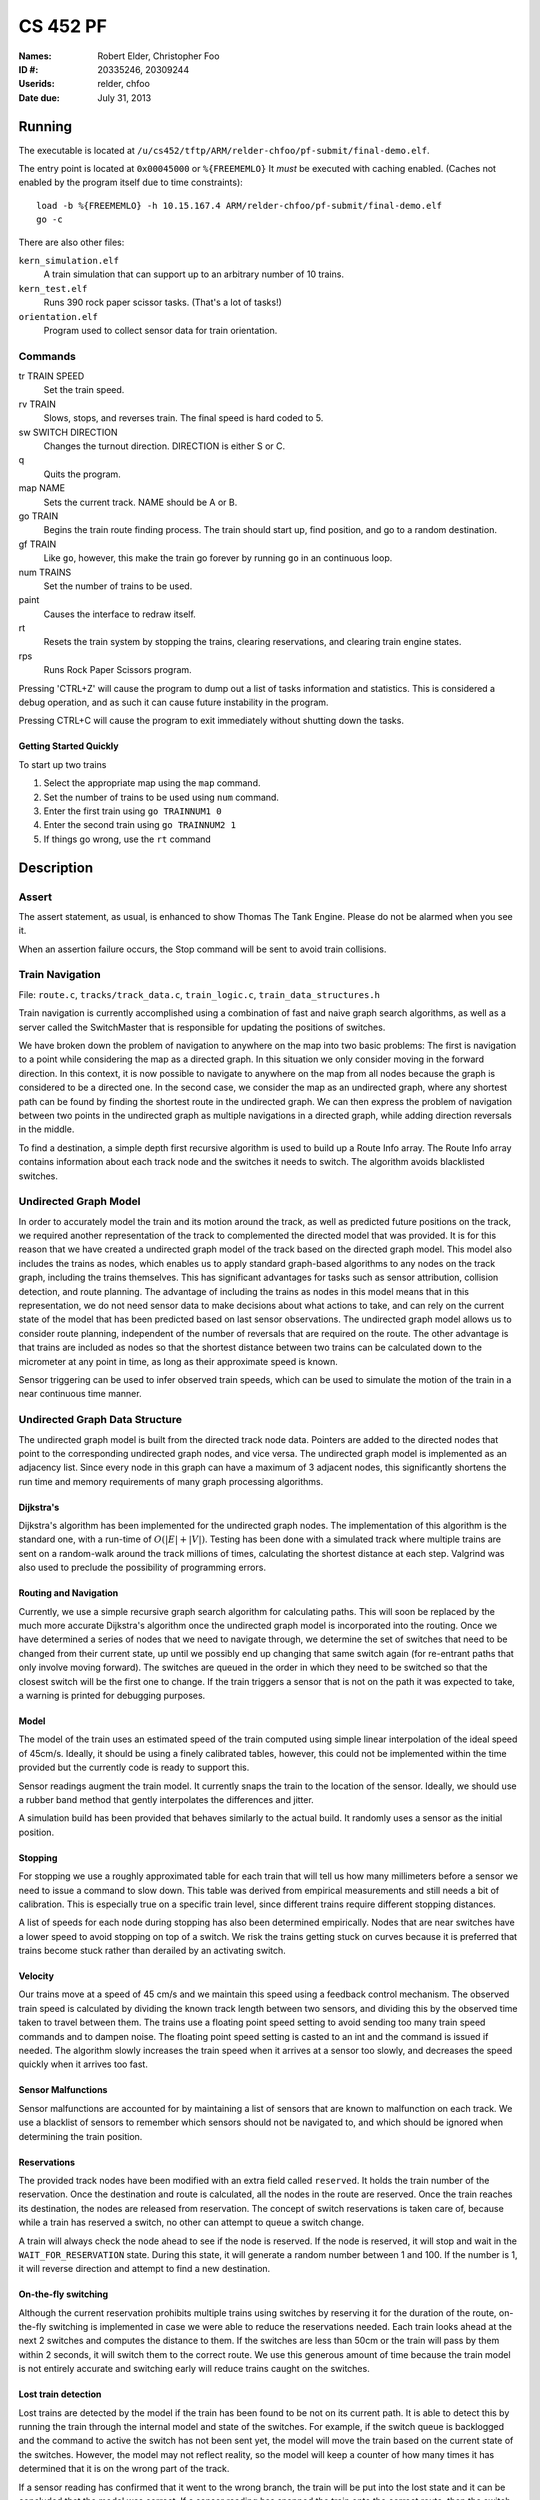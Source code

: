 =========
CS 452 PF
=========


:Names: Robert Elder, Christopher Foo
:ID #: 20335246, 20309244
:Userids: relder, chfoo
:Date due: July 31, 2013


Running
=======

The executable is located at ``/u/cs452/tftp/ARM/relder-chfoo/pf-submit/final-demo.elf``.

The entry point is located at ``0x00045000`` or ``%{FREEMEMLO}`` It *must* be executed with caching enabled. (Caches not enabled by the program itself due to time constraints)::

    load -b %{FREEMEMLO} -h 10.15.167.4 ARM/relder-chfoo/pf-submit/final-demo.elf
    go -c

There are also other files:

``kern_simulation.elf``
    A train simulation that can support up to an arbitrary number of 10 trains.

``kern_test.elf``
    Runs 390 rock paper scissor tasks. (That's a lot of tasks!)

``orientation.elf``
    Program used to collect sensor data for train orientation.


Commands
++++++++

tr TRAIN SPEED
    Set the train speed.

rv TRAIN
    Slows, stops, and reverses train. The final speed is hard coded to 5.

sw SWITCH DIRECTION
    Changes the turnout direction. DIRECTION is either S or C.

q
    Quits the program.

map NAME
    Sets the current track. NAME should be A or B.

go TRAIN
    Begins the train route finding process. The train should start up, find position, and go to a random destination.

gf TRAIN
    Like ``go``, however, this make the train go forever by running ``go`` in an continuous loop.

num TRAINS
    Set the number of trains to be used.

paint
    Causes the interface to redraw itself.

rt
    Resets the train system by stopping the trains, clearing reservations, and clearing train engine states.

rps
    Runs Rock Paper Scissors program.

Pressing 'CTRL+Z' will cause the program to dump out a list of tasks information and statistics.   This is considered a debug operation, and as such it can cause future instability in the program.

Pressing CTRL+C will cause the program to exit immediately without shutting down the tasks.


Getting Started Quickly
-----------------------

To start up two trains

1. Select the appropriate map using the ``map`` command.
2. Set the number of trains to be used using ``num`` command.
3. Enter the first train using ``go TRAINNUM1 0``
4. Enter the second train using ``go TRAINNUM2 1``
5. If things go wrong, use the ``rt`` command


Description
===========

Assert
++++++

The assert statement, as usual, is enhanced to show Thomas The Tank Engine. Please do not be alarmed when you see it.

When an assertion failure occurs, the Stop command will be sent to avoid train collisions.


Train Navigation
++++++++++++++++

File: ``route.c``, ``tracks/track_data.c``, ``train_logic.c``, ``train_data_structures.h``

Train navigation is currently accomplished using a combination of fast and naive graph search algorithms, as well as a server called the SwitchMaster that is responsible for updating the positions of switches.

We have broken down the problem of navigation to anywhere on the map into two basic problems: The first is navigation to a point while considering the map as a directed graph.  In this situation we only consider moving in the forward direction.  In this context, it is now possible to navigate to anywhere on the map from all nodes because the graph is considered to be a directed one.  In the second case, we consider the map as an undirected graph, where any shortest path can be found by finding the shortest route in the undirected graph.  We can then express the problem of navigation between two points in the undirected graph as multiple navigations in a directed graph, while adding direction reversals in the middle.

To find a destination, a simple depth first recursive algorithm is used to build up a Route Info array. The Route Info array contains information about each track node and the switches it needs to switch. The algorithm avoids blacklisted switches.

Undirected Graph Model
++++++++++++++++++++++

In order to accurately model the train and its motion around the track, as well as predicted future positions on the track, we required another representation of the track to complemented the directed model that was provided.  It is for this reason that we have created a undirected graph model of the track based on the directed graph model.  This model also includes the trains as nodes, which enables us to apply standard graph-based algorithms to any nodes on the track graph, including the trains themselves.  This has significant advantages for tasks such as sensor attribution, collision detection, and route planning.  The advantage of including the trains as nodes in this model means that in this representation, we do not need sensor data to make decisions about what actions to take, and can rely on the current state of the model that has been predicted based on last sensor observations.  The undirected graph model allows us to consider route planning, independent of the number of reversals that are required on the route.  The other advantage is that trains are included as nodes so that the shortest distance between two trains can be calculated down to the micrometer at any point in time, as long as their approximate speed is known.

Sensor triggering can be used to infer observed train speeds, which can be used to simulate the motion of the train in a near continuous time manner.


Undirected Graph Data Structure
+++++++++++++++++++++++++++++++

The undirected graph model is built from the directed track node data.  Pointers are added to the directed nodes that point to the corresponding undirected graph nodes, and vice versa.  The undirected graph model is implemented as an adjacency list.  Since every node in this graph can have a maximum of 3 adjacent nodes, this significantly shortens the run time and memory requirements of many graph processing algorithms.

Dijkstra's
----------

Dijkstra's algorithm has been implemented for the undirected graph nodes.  The implementation of this algorithm is the standard one, with a run-time of :math:`O(|E| + |V|)`.  Testing has been done with a simulated track where multiple trains are sent on a random-walk around the track millions of times, calculating the shortest distance at each step.  Valgrind was also used to preclude the possibility of programming errors.

Routing and Navigation
----------------------

Currently, we use a simple recursive graph search algorithm for calculating paths.  This will soon be replaced by the much more accurate Dijkstra's algorithm once the undirected graph model is incorporated into the routing.  Once we have determined a series of nodes that we need to navigate through, we determine the set of switches that need to be changed from their current state, up until we possibly end up changing that same switch again (for re-entrant paths that only involve moving forward).  The switches are queued in the order in which they need to be switched so that the closest switch will be the first one to change.  If the train triggers a sensor that is not on the path it was expected to take, a warning is printed for debugging purposes.


Model
-----

The model of the train uses an estimated speed of the train computed using simple linear interpolation of the ideal speed of 45cm/s. Ideally, it should be using a finely calibrated tables, however, this could not be implemented within the time provided but the currently code is ready to support this.

Sensor readings augment the train model. It currently snaps the train to the location of the sensor. Ideally, we should use a rubber band method that gently interpolates the differences and jitter.

A simulation build has been provided that behaves similarly to the actual build. It randomly uses a sensor as the initial position.


Stopping
--------

For stopping we use a roughly approximated table for each train that will tell us how many millimeters before a sensor we need to issue a command to slow down.  This table was derived from empirical measurements and still needs a bit of calibration.  This is especially true on a specific train level, since different trains require different stopping distances.

A list of speeds for each node during stopping has also been determined empirically. Nodes that are near switches have a lower speed to avoid stopping on top of a switch. We risk the trains getting stuck on curves because it is preferred that trains become stuck rather than derailed by an activating switch.


Velocity
--------

Our trains move at a speed of 45 cm/s and we maintain this speed using a feedback control mechanism. The observed train speed is calculated by dividing the known track length between two sensors, and dividing this by the observed time taken to travel between them.  The trains use a floating point speed setting to avoid sending too many train speed commands and to dampen noise. The floating point speed setting is casted to an int and the command is issued if needed. The algorithm slowly increases the train speed when it arrives at a sensor too slowly, and decreases the speed quickly when it arrives too fast.


Sensor Malfunctions
-------------------

Sensor malfunctions are accounted for by maintaining a list of sensors that are known to malfunction on each track.  We use a blacklist of sensors to remember which sensors should not be navigated to, and which should be ignored when determining the train position.


Reservations
------------

The provided track nodes have been modified with an extra field called ``reserved``. It holds the train number of the reservation. Once the destination and route is calculated, all the nodes in the route are reserved. Once the train reaches its destination, the nodes are released from reservation.  The concept of switch reservations is taken care of, because while a train has reserved a switch, no other can attempt to queue a switch change.

A train will always check the node ahead to see if the node is reserved. If the node is reserved, it will stop and wait in the ``WAIT_FOR_RESERVATION`` state. During this state, it will generate a random number between 1 and 100. If the number is 1, it will reverse direction and attempt to find a new destination.

On-the-fly switching
--------------------

Although the current reservation prohibits multiple trains using switches by reserving it for the duration of the route, on-the-fly switching is implemented in case we were able to reduce the reservations needed. Each train looks ahead at the next 2 switches and computes the distance to them. If the switches are less than 50cm or the train will pass by them within 2 seconds, it will switch them to the correct route. We use this generous amount of time because the train model is not entirely accurate and switching early will reduce trains caught on the switches.


Lost train detection
--------------------

Lost trains are detected by the model if the train has been found to be not on its current path. It is able to detect this by running the train through the internal model and state of the switches. For example, if the switch queue is backlogged and the command to active the switch has not been sent yet, the model will move the train based on the current state of the switches. However, the model may not reflect reality, so the model will keep a counter of how many times it has determined that it is on the wrong part of the track. 

If a sensor reading has confirmed that it went to the wrong branch, the train will be put into the lost state and it can be concluded that the model was correct. If a sensor reading has snapped the train onto the correct route, then the switch has actually been put into the correct state and it can be concluded that the model has computed an incorrect train speed.

Ideally, it would be best to use timeouts and determine windowed distances to the sensors beyond each branch. However, only a portion of this feature was implemented but it was disabled. If given more time to fine tune the calibration, this feature would be useful for detecting incorrect train behaviour and allow use to recover from a lost train state.

When a train is lost in wrong location state. It will do nothing to be safe, however, it is possible for the train to recover by computing a new route.




Train Switch Master
-------------------

The Switch Master is responsible for picking up switch commands from the Train Server and calling Train Command Server. This task is a worker that removes the burden of waiting for train commands to complete.  


Train Engine Client
-------------------

The Engine Client is responsible for picking up train speed commands from the Train Server and calling the Train Command Server. Like the Switch Master, the task is a worker hired by the Train Server.


Train Engine States
-------------------

================================= =================================================================
Name                              Description
================================= =================================================================
IDLE                              The engine is stopped and waiting.
FINDING_POSITION                  The engine is moving slowly and waiting for a sensor
RESYNC_POSITION                   The engine has drifted from its calculated position and
                                  is attempting to find its location
FOUND_STARTING_POSITION           The engine has found its location
WAIT_FOR_DESTINATION              The engine is waiting for a destination to be calculated
GOT_DESTINATION                   The engine has calculated its destination
WAIT_FOR_ALL_READY                The engine is waiting for other engines to be found and ready
RUNNING                           The engine is running at high speeds to the destination
AT_DESTINATION                    The engine is at the destination and stopped.
NEAR_DESTINATION                  The engine has slowed down and is waiting for a
                                  sensor report.
REVERSE_AND_TRY_AGAIN             The engine is in a direction that provides no
                                  destination and is reversing to find a new
                                  sensor.
WAIT_FOR_RESERVATION              The engine has stopped and is waiting for the track to become 
                                  unreserved
WRONG_LOCATION                    The engine has entered an unauthorized section of the track
================================= =================================================================


GO
--

The go command operates as following:

1. Set the train speed to 5.
2. If a sensor is hit, the location of the train has been found.
3. Reserve the current location in the reservation system.
4. If there are other trains that need to find their location, wait for them.
5. Pick a random destination.
6. Calculate a route to the destination. 
7. If there is no possible route to destination, reverse the direction and go to step 5.
8. Activate the switches that do not overlap other routes or require switching multiple times.
9. Speed up the train to 14.
10. Read sensors and compute the speed, location, and distance to update the state of the train engine.
11. Using the sensor data and  feedback control system, adjust the speed to achieve a speed of 45 cm/s.
12. If the next node is a switch that needs to be activated, switch it.
13. If the distance to destination is within the stopping distance, slow the train down.
14. If the next node is reserved, wait until it is cleared. If it is not cleared and a random number generator generates a true condition, reverse direction and go to step 5.
15. Wait for a sensor and stop.

For an iterative version of the go command, see GF command which will iteratively use the go command after a train reaches its destination.

GF
--

The gf command operates as following:

1. Do steps 1-15 of the go command
2. Wait for 4 seconds
3. Goto step 5


Train Scoring
-------------

In this deliverable, trains are given points and they must optimize their high score.

The trains are given or removed points depending on what kind of events occur.

============== ================================================================
Points Awarded Event
============== ================================================================
10             Train found its initial position
-10            Train decided to not go anywhere
100            Train found arrived at its destination
-100           Train went off course
-5             Train slowed and sped back up unnecessarily 
5              Train found another path when the original was blocked
-5             Train computed a speed that was physically impossible
-5             Train computed a speed that was negative
5              Train computed a speed that was reasonable
============== ================================================================


UI Servers
++++++++++

Files used by UI servers: ``ui.c``, ``ansi.c``, ``maps/map_gen.py``, ``maps/map_a.txt``, ``maps/map_b.txt``


UI Server
---------

* ``atoi()`` no longer throws an assertion failure on bad  input


The UI Server is responsible for drawing the textual user interface. It draws a header, the time since start up, a system load indicator expressed in percentage, the command prompt, table of sensors readings, an ASCII diagram of the track layout, a table of train status, and a scrolled area of train information.

The command prompt supports up to 80 characters. Once this limit is reached, no input will be accepted and displayed. It supports backspace. Pressing the Enter key will execute the command and a response will be displayed under the command prompt. If an error occurs, it will be shown in yellow.

When a sensor is triggered, the UI Server will display an bold number on the table. Sensor data for the UI is cached by the Train Server so displayed sensor readings may not reflect actual state. Sensor states in the Train Server, however, reflect actual states.

The ASCII map shows sensors as X and bold X with underline. Switches are shown as U, C, or S which represent Unknown, Curved, or Straight. The ASCII map code was generated through a script from a text file.

A green highlight shows the destination of the first train. A yellow highlight shows the destination for other trains.

A black highlight shows the reservation of the first train. A red highlight shows the reservation for other trains.

The model's location of the train is indicated by a bold digit. If the model train and the actual train is on a sensor it will show a bold digit with underline.

Some of the hilights of the UI are found in figure 4.


.. figure:: figure4.png

    Figure 4

.. figure:: figure5.png

    Figure 5


UI Timer
--------

The UI Timer is responsible for sending a message to the UI Server. The timer tells the UI to update the clock and system load on the screen.


UI Keyboard Input Task
----------------------

The UI Keyboard Input task is responsible for calling ``Getc`` and sending the character to the UI Server.


UI Print Message Task
---------------------

This task is responsible for printing messages into the scrolled area. It uses the ANSI feature to set scrolling areas. It is separate from the UI Server as messages may be from higher priority tasks like the Train Server. It is called via the ``PrintMessage`` call.  This method was implemented as a non busy-waiting alternative for debug messages.


Real Time Worst Case Execution Analysis
+++++++++++++++++++++++++++++++++++++++

Since this deliverable significantly depends on the accuracy of the simulated train model, an analysis was done into the sampling error, and how worst-case execution can affect the error in determining where train actually are.

It was observed that trains speed up over a very long period of time.  After initial acceleration, trains can continue gaining velocity of up to another 10 cm/s.  This takes place over a period that stablizes after about 1-3 minutes, however in some cases, speedup of less than 1 cm/s is still observed 7 minutes after the train has started.  The graphs below show a plot of how the train velocity increases over time for two different speeds.


.. figure:: speed-increase-speed-11.png

.. figure:: speed-increase-speed-14.png

.. figure:: IMG_20130730_0001.jpg

.. figure:: IMG_20130730_0002.jpg

.. figure:: IMG_20130730_0003.jpg

.. figure:: IMG_20130730_0004.jpg

.. figure:: IMG_20130730_0005.jpg



Source Code
===========

The source code is located at ``/u4/chfoo/cs452/group/pf-submit/io/project-final/``. It can be compiled by running ``make``.

Source code MD5 hashes::

    chfoo@nettop37:~/cs452/group/pf-submit/io/project-final$ md5sum */*/* */* *    
    bd0a0df5b9fbc588bdc203efe3c6570d  tracks/tests/Makefile
    bf8d2b5291390f9f727f7fa766bf9348  tracks/tests/tests.c
    50ef0e1e3c71ab1e795fc3d39f75ef9d  include/bwio.h
    9af226f127c1fd759530cd45236c37b8  include/ts7200.h
    94944e9febc4db1bb344fff990ed7e9e  maps/map.h
    3dfa3ed141445a72c20840b384c1ebb9  maps/map_a.c
    c6adb76c95a6ae7986d03cd416d5837e  maps/map_a.h
    703f1eeadf245074517591baa0844a37  maps/map_a.txt
    7834e70e1b89501a33508f8ad5f0624a  maps/map_b.c
    eba8710b29615da70e7165571efd99d8  maps/map_b.h
    bd274a1bb75033031b39937bbf837f85  maps/map_b.txt
    ead84e8315fd7e45f0e8e631197b9150  maps/map_gen.py
    ec02c471a6b2bf494ff65b7a6e740a97  tracks/parse_track
    md5sum: tracks/tests: Is a directory
    1a1aac0b745639b84fe74f1839547512  tracks/track_data.c
    1352f3743944badbb8c2399e6fb2ccd4  tracks/track_data.h
    e33dcce364a34b75f722eb3d272626cb  tracks/track_node.h
    9b68c8cea9bd88aad8571cae7f35a03f  tracks/tracka
    f01263617106358e3fea00e84f9b324a  tracks/trackb
    7b05a2c3e87fd049cebd40cf67fd0ef1  tracks/undirected_nodes.c
    fc5b08361b98de3499737c9681addd33  tracks/undirected_nodes.h
    612547069490bb70f5f6c9e1a565045b  45-run
    a4e8acaf80c4680a85fbf8729afcb900  80-times
    c7be4a987b71b07d49d973a6a61545a7  Makefile
    1a5d522885e2e71cd9b940bd52ff9b42  Screenshot-1.png
    e613d497f4ddd240605c62968fcc8b98  Screenshot-2.png
    e92b7c25883384cd034329580bdb0e5d  Screenshot.png
    41010359d05f8a46d7d402a38b0b9693  Screenshot3.png
    0dc64506433fa8e40520a29acdae7984  ansi.c
    cc47d9653ed272a2d23a743ab186914d  ansi.h
    b8c8b5fafcd1fd43beaeee7da1e5550f  buffer.c
    04c39523dd006155ba353fb3ba1dddfb  buffer.h
    ad48b92a01b68f1b8e33f95a9590e7f9  clock.c
    f798d08d32ce37146d8013b821f740f5  clock.h
    d79855f9ffb6a0003409ebb81290b47f  figure1.jpg
    ea9ed6320aea54e698752e9a9b94adc5  figure2.jpg
    97543aad843c35a031e79c5faf4ca957  figure2.png
    4bc0f85c30a9d3bfaf7d355123aadf58  figure3.jpg
    9adce26681f68a082f5c45bf7833c0ed  figure4.jpg
    8c879f7e1e375bc7199895c9ef74d8e3  figure4.png
    f6f62ebe51da7f2d8cddd6c74c53801a  figure5.png
    8b4dec2e4a8518bb27bca5929531dc82  final-demo.elf
    f085cf6938e4ca9624555ba76eb5b45b  ice-test
    md5sum: include: Is a directory
    796800c7dc1bbd2d2444ff3ad2046a51  ioflags.jpg
    cac2aaebb371f2ab8150cdbe1e7f5528  kern.c
    d41d8cd98f00b204e9800998ecf8427e  kern.h
    aec1db7c3d6f93aa7b9b6fd98e47b4db  kern_simulation.elf
    3f559a290b3a3a5fb91d2262d7a8d47d  kern_test.elf
    6152637f1334fd74e0eb806912affc59  kernel_irq.c
    db3b8b5c5eaa48d2e5bab408ffd172c2  kernel_irq.h
    bd3f47ad7601caa6f6a64dbbd77ae784  kernel_state.h
    md5sum: maps: Is a directory
    5439df921ac46fd07959e43125fefa91  memory.c
    b16265e8b0bfe3a510b3a25e05b8674a  memory.h
    adcff2244ac92050360eacd7ab4f5dd9  message.c
    e43a3792e6748d3227db13b2d9f9c549  message.h
    615b2439e1f227fc8451bce70c045e11  nameserver.c
    f9335969b8c71be878a915c26e7a606c  nameserver.h
    08703117df738f05b4ba289925ee7bf9  notifier.c
    3fd892b4a7ec6c055cdad49ad7449b59  notifier.h
    78a32a3a80cad8a4cc40de1ce18fbe29  orex.ld
    9d5e4e2a134be237d62d888af793de04  orientation.elf
    96282407319e88eb23bb90a8daf06b9f  priorities.h
    cf633eed1c5eaa9cb54a2f74f1d34fa2  private_kernel_interface.c
    299821b9f1a7a97ec90a3b8863f67045  private_kernel_interface.h
    f0d95167eb82b7426ca76cd33b627b9c  public_kernel_interface.c
    c19a9aaa189bbaa1547f52e59009f999  public_kernel_interface.h
    63c2ccbe48bb263149cfdc1d0cbe0370  queue.c
    e12b085b2bf8cd425365b345831841f2  queue.h
    092ccec4bf20645fcde14470e074e8ea  random.c
    7b31c57ff692317d816c839156382596  random.h
    cfea4010ae3135b177e3ecc8e29e1b42  readme.pdf
    bf88193205eacf0d76502ea124bf7bdc  readme.rst
    d24874efbd4544370f6347b1cae9cca9  readme.tex
    3477616820d4a1447b5a569e246409bf  robio.c
    5763b2a44810b6d0afafc27fb88cc7de  robio.h
    f6b6225f4f50d316f154ee5927de4080  route.c
    2fe7d2acdae03abb1904c8a460f4d53c  route.h
    155b6b3d1816287618cc197aec5d5884  rps.c
    6eee23bcabb82e39ca885de1563eca4f  rps.h
    02566388717be1765b35028f7f16bf39  scheduler.c
    0b1101123bcff9dbbf9d39542c35aacb  scheduler.h
    6b8f1fdb8b0676c61b8ee263e43a18b4  sensor-periods
    fba4eb1fd2006e2d70124be70af02282  swi_kernel_interface.s
    00f9f65864243bdd18687e7a849c72a1  task_descriptor.c
    34b26bd48a79c0a2572ca700e9ea4283  task_descriptor.h
    33f883f692ee8388a7f1be0b1409c73f  tasks.c
    0d3699b1a8224eb6995bb042834f66b5  tasks.h
    126838fe0a43c2de5588e2f0f961d784  test_uart.c
    5b820ca4fce39820f678a6080fd594ef  test_uart.h
    md5sum: tracks: Is a directory
    a068a724bb13ffa4e64a8902738adbae  train.c
    b82348475b05867e134a4cccf9602d77  train.h
    7c3a92aa318aa46c34a85a1f6d96a349  train_abstraction_layer.c
    a379252956109aaae75059ecb6dbcfd6  train_abstraction_layer.h
    d6df7a88aec394cbddc22e290307b83f  train_data_structures.h
    926e48905f6cb40ce35d6df164408878  train_logic.c
    da12dfebda37a969e5de4a109618ee15  train_logic.h
    d4ad03272947d96db7fbd9528ca11ced  uart.c
    1a8185a782b5c582a6ba13127ae1a1e3  uart.h
    ef0786d9cd6e0d698c0bfc3a6fff0851  ui.c
    a7fd7dab78620ea996b01012367b0b76  ui.h
    5b609bdd0235c3858e16c053b8e53bfd  va_list_def.h


Elf MD5 hash::

    chfoo@nettop37:/u/cs452/tftp/ARM/relder-chfoo/pf-submit$ md5sum *
    8b4dec2e4a8518bb27bca5929531dc82  final-demo.elf
    aec1db7c3d6f93aa7b9b6fd98e47b4db  kern_simulation.elf
    3f559a290b3a3a5fb91d2262d7a8d47d  kern_test.elf
    9d5e4e2a134be237d62d888af793de04  orientation.elf



Git sha1 hash: ``e9e737e07135cc8864f6c8e1e89bf6cf0fbeb63a``


Appendix
========

System Calls
++++++++++++

``Create``
    Returns the new task id, ``ERR_K_INVALID_PRIORITY -1``, or ``ERR_K_OUT_OF_TD -2``

``MyTid``
    Returns the current task id

``MyParentTid``
    Returns the parent task id. The parent task id is always returned regardless of the parent's state.

``Pass``
    (Rescheduling happens as normal in the background.)

``Exit``
    Task is marked as ``ZOMBIE`` (and rescheduling happens as normal in the background).

``Send``
    Sends a message to the given task ID. ``-3`` code is not implemented.

``Receive``
    Blocks until a message is received. Returns the size of the message which will be typically ``MESSAGE_SIZE 16``

``Reply``
    Replies a message to the task. On errors ``-3`` ``-4``, an assert will fire before returning to aid in debugging.

``RegisterAs``
   Prepares a ``NameServerMessage`` structure with a message type of ``REGISTER_AS`` and sends the message to the Name Server. ``0`` is always returned because the Task ID is hard-coded and the call should never send to the wrong task.

``WhoIs``
    Prepares a ``WHO_IS`` message type and sends it to the Name Server. As noted in ``RegisterAs``, we either return a Task ID or 0 if the task has not been created. However, the task ID returned may be in a zombie state.

``AwaitEvent``
    Marks the task as ``EVENT_BLOCKED``. The task will be unblocked by the Scheduler. This call always returns 0 and the user task will be responsible for obtaining the data themselves. ``AwaitEvent`` supports only 1 task per event type.

``Time``
    Wraps a ``Send`` to the Clock Server. It first queries the Name Server for the Clock Server and then sends a ``TIME_REQUEST`` message. It expects back a ``TIME_REPLY`` message and returns the time.

``Delay``
    Similar to ``Time``, it sends a ``DELAY_REQUEST`` message and expects back a ``DELAY_REPLY`` message.

``DelayUntil``
    Similar to ``Time``, it sends a ``DELAY_UNTIL_REQUEST`` message and expects back a ``DELAY_REPLY`` message.

``TimeSeconds``, ``DelaySeconds``, ``DelayUntilSeconds``
    Same as above but in seconds. It simply converts the ticks into seconds before calling the system calls. These calls are simply for convenience.

``Getc``
    Sends a message to either Keyboard Input Server or Train Input Server. It will block until the servers have a character to return.

``Putc``
    Sends a message to either Screen Output Server or Train Output Server. The servers will place the character into the server's Char Buffer.

``PutString``
    Formats the string and calls ``Putc`` for every character.

``PutcAtomic``
    Like ``Putc``, but accepts multiple characters and guarantees the characters are placed into the queue sequentially. This call is useful to ensure that two byte commands are not separated by a single byte command.

``SendTrainCommand``
    Sends a message type ``TRAIN_COMMAND`` to the Train Command Server. The call is for convenience.

``PrintMessage``
    Similar to ``PrintMessage``, but this sends the string to the UI Print Server to be displayed on the lower half of the screen using a ``UI_PRINT_MESSAGE`` message type


Priorities
++++++++++

======================== ==========
Task                     Priority
======================== ==========
Clock Notifier            0
Clock Server              0
First Task                0
Name Server               1
Administrator             2
UART Bootstrap            3
Train IO Notifier         4
Train Input Notifier      4
Train Output Notifier     4
Keyboard Input Notifier   4
Screen Output Notifier    4
Train Input Server        5
Train Output Server       5
Screen Output Server      6
Keyboard Input Server     6
Train Server              7
UI Print Task             7
Train Command Server      8
Train Switch Master       8
UI Server                 8
Train Sensor Reader       9
Train Engine              9
Train Server Timer       10
UI Keyboard Input        12
UI Timer                 13
RPS Test Start           15
RPS Server               16
RPS Client               31
Idle Task                31
======================== ==========


Raw data collected from experiments:
++++++++++++++++++++++++++++++++++++

All numbers shown in this section are the number of clock ticks for a clock that ticks 508000 times per second.

A test was done by cooling a train down for 25 minutes to better understand the relationship between temperature and speed.  The results are inconclusive at best, but do not show any significant effect on train speed for the given test.


::

    Sensor in front with 45 speed 14.  Train has not been run in a while, and exhibits the slow speedup effect.

    RedBoot> go -c
    delta is 713033
    delta is 700574
    delta is 700574
    delta is 675654
    delta is 675641
    delta is 663154
    delta is 663140
    delta is 650720
    delta is 650720
    delta is 638247
    delta is 638246
    delta is 638194
    delta is 638234
    delta is 638207
    delta is 638246
    delta is 638246
    delta is 638246
    delta is 638220
    delta is 625786
    delta is 625786
    delta is 638220
    delta is 638245
    delta is 638247
    delta is 625787
    delta is 638247
    delta is 638247
    delta is 625786
    delta is 625787
    delta is 625760
    delta is 625786
    delta is 625787
    delta is 625773
    delta is 638247
    delta is 625785
    delta is 625787
    delta is 625786
    delta is 625786
    delta is 625747
    delta is 625786
    delta is 625746
    delta is 625786
    delta is 638247
    delta is 625786
    delta is 625746
    delta is 625787
    delta is 625747
    delta is 625787
    delta is 625746
    delta is 625773
    delta is 625774
    delta is 625746
    delta is 625774
    delta is 625761
    delta is 625787
    delta is 625786
    delta is 625759
    delta is 625773
    delta is 625773
    delta is 625785
    delta is 625773
    delta is 625747
    delta is 625786
    delta is 625734
    delta is 625774
    delta is 625787
    delta is 625787
    delta is 625772
    delta is 625786
    delta is 625720
    delta is 625746
    delta is 625786
    delta is 625760
    delta is 625786
    delta is 625786
    delta is 625746
    delta is 625720
    delta is 625773
    delta is 625747
    delta is 625760
    average was 634134.




    delta is 638260
    delta is 625786
    delta is 625786
    delta is 625787
    delta is 638246
    delta is 638246
    delta is 625747
    delta is 625759
    delta is 625786
    delta is 638220
    delta is 625787
    delta is 638247
    delta is 625786
    delta is 625760
    delta is 625786
    delta is 625786
    delta is 638247
    delta is 625786
    delta is 625772
    delta is 625774
    delta is 625787
    delta is 625773
    delta is 625773
    delta is 625773
    delta is 625787
    delta is 625760
    delta is 625772
    delta is 638247
    delta is 625747
    delta is 625773
    delta is 625787
    delta is 625786
    delta is 625759
    delta is 625760
    delta is 638260
    delta is 625787
    delta is 625747
    delta is 625786
    delta is 625760
    delta is 625774
    delta is 625746
    delta is 625786
    delta is 625760
    delta is 625773
    delta is 638247
    delta is 625786
    delta is 625760
    delta is 625773
    delta is 625786
    delta is 625786
    delta is 625786
    delta is 625786
    delta is 625760
    delta is 625786
    delta is 625774
    delta is 625747
    delta is 625759
    delta is 625720
    delta is 625787
    delta is 625787
    delta is 625787
    delta is 625786
    delta is 625786
    delta is 625760
    delta is 625786
    delta is 625773
    delta is 625760
    delta is 638219
    delta is 625773
    delta is 625760
    delta is 625787
    delta is 625787
    delta is 625759
    delta is 625707
    delta is 638247
    delta is 638246
    delta is 638234
    delta is 625799
    delta is 625761
    average was 627824.

    same test again

    RedBoot> go -c
    delta is 2476
    delta is 625774
    delta is 625786
    delta is 625707
    delta is 625786
    delta is 625787
    delta is 625720
    delta is 625785
    delta is 625787
    delta is 625747
    delta is 625773
    delta is 625761
    delta is 625786
    delta is 625786
    delta is 638233
    delta is 625759
    delta is 625774
    delta is 625787
    delta is 625786
    delta is 625774
    delta is 625787
    delta is 625786
    delta is 625760
    delta is 625786
    delta is 625786
    delta is 625787
    delta is 613246
    delta is 625760
    delta is 625774
    delta is 625786
    delta is 625747
    delta is 625774
    delta is 625773
    delta is 625787
    delta is 625785
    delta is 625786
    delta is 625800
    delta is 625759
    delta is 625774
    delta is 625761
    delta is 625746
    delta is 613247
    delta is 625773
    delta is 625760
    delta is 625760
    delta is 625785
    delta is 625747
    delta is 625774
    delta is 625787
    delta is 625786
    delta is 638206
    delta is 625760
    delta is 625746
    delta is 625706
    delta is 625773
    delta is 625747
    delta is 625747
    delta is 625787
    delta is 625786
    delta is 625774
    delta is 625747
    delta is 625786
    delta is 625721
    delta is 638207
    delta is 625760
    delta is 625746
    delta is 625785
    delta is 625747
    delta is 625787
    delta is 625786
    delta is 625773
    delta is 625719
    delta is 625747
    delta is 625786
    delta is 625785
    delta is 625760
    delta is 625787
    delta is 625773
    delta is 625787
    average was 625926.



    delta is 625747
    delta is 625786
    delta is 625786
    delta is 625760
    delta is 613326
    delta is 625747
    delta is 625785
    delta is 625746
    delta is 625720
    delta is 625746
    delta is 613327
    delta is 625747
    delta is 625787
    delta is 625760
    delta is 625785
    delta is 625747
    delta is 613260
    delta is 625746
    delta is 625774
    delta is 625787
    delta is 625734
    delta is 613287
    delta is 625786
    delta is 625760
    delta is 625747
    delta is 625774
    delta is 625787
    delta is 625746
    delta is 625787
    delta is 625787
    delta is 625759
    delta is 613313
    delta is 613314
    delta is 625787
    delta is 625786
    delta is 613285
    delta is 613326
    delta is 625787
    delta is 625787
    delta is 625747
    delta is 625786
    delta is 625774
    delta is 625747
    delta is 625786
    delta is 625721
    delta is 625787
    delta is 625721
    delta is 625787
    delta is 625706
    delta is 613326
    delta is 638246
    delta is 613260
    delta is 613313
    delta is 625785
    delta is 625707
    delta is 625747
    delta is 625760
    delta is 625720
    delta is 625759
    delta is 613287
    delta is 625787
    delta is 625746
    delta is 625720
    delta is 625760
    delta is 625733
    delta is 625787
    delta is 625786
    delta is 613300
    delta is 625734
    delta is 625787
    delta is 625786
    delta is 625759
    delta is 613247
    delta is 625747
    delta is 625760
    delta is 625773
    delta is 625732
    delta is 613313
    delta is 625786
    average was 623553.

    Speed test with 47 speed 8 10 laps before using ice.  sensor in back.


     i  asdfasdfasdf
    delta is 1012196
    delta is 1012195
    delta is 999762
    delta is 999762
    delta is 999735
    delta is 999749
    delta is 999722
    delta is 999722
    delta is 999762
    average was 1002511.
    asdfasdfasdf


    delta is 987275
    delta is 1037089
    delta is 987288
    delta is 974830
    delta is 987288
    delta is 974788
    delta is 987249
    delta is 1012156
    delta is 1037156
    average was 998346.


    speed test with 47 speed 8 80 laps after icing for about 25 mins sensor in front.


    iRedBoot> go -c
    asdfasdfasdf
    delta is 1024629
    delta is 1024656
    delta is 1111943
    delta is 1012209
    delta is 999761
    delta is 999735
    delta is 1012222
    delta is 1099470
    delta is 999735
    delta is 999762
    delta is 999736
    delta is 999761
    delta is 999749
    delta is 1012222
    delta is 999735
    delta is 1074549
    delta is 987289
    delta is 987275
    delta is 987302
    delta is 987302
    delta is 987262
    delta is 987289
    delta is 987289
    delta is 987301
    delta is 987288
    delta is 987262
    delta is 987262
    delta is 999762
    delta is 987302
    delta is 987303
    delta is 974802
    delta is 999762
    delta is 974815
    delta is 974788
    delta is 974762
    delta is 974802
    delta is 974828
    delta is 974829
    delta is 974829
    delta is 974829
    delta is 987223
    delta is 987302
    delta is 974762
    delta is 974828
    delta is 987289
    delta is 987262
    delta is 987262
    delta is 987302
    delta is 987262
    delta is 974816
    delta is 987288
    delta is 987275
    delta is 1024682
    delta is 974828
    delta is 987302
    delta is 974803
    delta is 974802
    delta is 974841
    delta is 987289
    delta is 974803
    delta is 974828
    delta is 974789
    delta is 987302
    delta is 974816
    delta is 987289
    delta is 999762
    delta is 974828
    delta is 974829
    delta is 974828
    delta is 987301
    delta is 987275
    delta is 974789
    delta is 974762
    delta is 974816
    delta is 974828
    delta is 974789
    delta is 974762
    delta is 987302
    delta is 987262
    average was 990908.


    continuing in the other direction...



    Aidelta is 1049615
    delta is 987288
    delta is 987262
    delta is 987249
    delta is 987262
    delta is 987302
    delta is 987250
    delta is 987289
    delta is 987301
    delta is 987288
    delta is 974815
    delta is 987302
    delta is 974829
    delta is 987289
    delta is 987276
    delta is 1049628
    delta is 974817
    delta is 1037155
    delta is 974815
    delta is 987289
    delta is 1024669
    delta is 987275
    delta is 987302
    delta is 974789
    delta is 987288
    delta is 987289
    delta is 987288
    delta is 987262
    delta is 987289
    delta is 987289
    delta is 974762
    delta is 974828
    delta is 974828
    delta is 987289
    delta is 987290
    delta is 987289
    delta is 974802
    delta is 974801
    delta is 1012182
    delta is 987288
    delta is 987249
    delta is 987289
    delta is 1012183
    delta is 1012235
    delta is 987289
    delta is 987235
    delta is 987262
    delta is 987249
    delta is 987236
    delta is 974829
    delta is 987262
    delta is 974828
    delta is 974815
    delta is 987276
    delta is 987289
    delta is 987302
    delta is 974815
    delta is 974842
    delta is 974762
    delta is 974764
    delta is 974828
    delta is 987289
    delta is 987288
    delta is 987289
    delta is 974828
    delta is 1037129
    delta is 987302
    delta is 1012222
    delta is 974789
    delta is 974749
    delta is 987249
    delta is 987262
    delta is 987262
    delta is 987302
    delta is 974762
    delta is 974762
    delta is 974762
    delta is 974842
    delta is 1049589
    average was 988695.




    Reading data for E5 using batch sensor polling method.  Done in polling loop, holding down sensor.

    31409
    31408
    31409
    31408
    31409
    31408
    31409
    31422
    31408
    31409
    31408
    31409
    31408
    31409
    31407
    31409
    31409
    31408
    31409
    31421
    31409
    31409
    31408
    31409
    31408
    31409
    31408
    31409
    31409
    31408
    31421
    31408
    31409
    31408
    31409
    31409
    31408
    31409
    31408
    31409
    31408
    31409
    31422
    31408
    31409
    31408
    31408
    31408
    31409
    31409
    31408
    31409
    31408
    31409
    31422
    31408
    31409
    31408
    31409
    31408
    31409
    31408
    31408
    31409
    31408
    31409
    31421
    31409
    31409
    31408
    31409
    31408
    31409
    31408
    31409
    31408
    31409
    31408
    31422
    31408
    31408
    31409
    31408
    31409
    31409
    31408
    31409
    31408
    31409
    31408
    31422
    31409
    31408
    31409
    31408
    31408
    31408
    31409
    31408



    Reading data in B5 in polling loop, using individual sensor class polling method.

    12699
    12698
    12699
    12698
    12699
    12685
    12699
    12698
    12699
    12698
    12685
    12698
    12473
    12698
    12699
    12698
    12699
    12460
    12698
    12699
    12473
    12698
    12699
    12698
    12699
    12460
    12698
    12699
    12698
    12686
    12698
    12699
    12698
    12699
    12685
    12698
    12699
    12698
    12699
    12685
    12698
    12699
    12699
    12685
    12698
    12699
    12698
    12699
    12684
    12698
    12699
    12698
    12699
    12685
    12698
    12699
    12698
    12699
    12685
    12699
    12698
    12699
    12685
    12698
    12699
    12698
    12699
    12685
    12698
    12699
    12699
    12698
    12685
    12699
    12698
    12699
    12685
    12698
    12699
    12698
    12699
    12685
    12699
    12698
    12698
    12699
    12685
    12699
    12697
    12699
    12698
    12685
    12699
    12698
    12699
    12685
    12699
    12698
    12699


